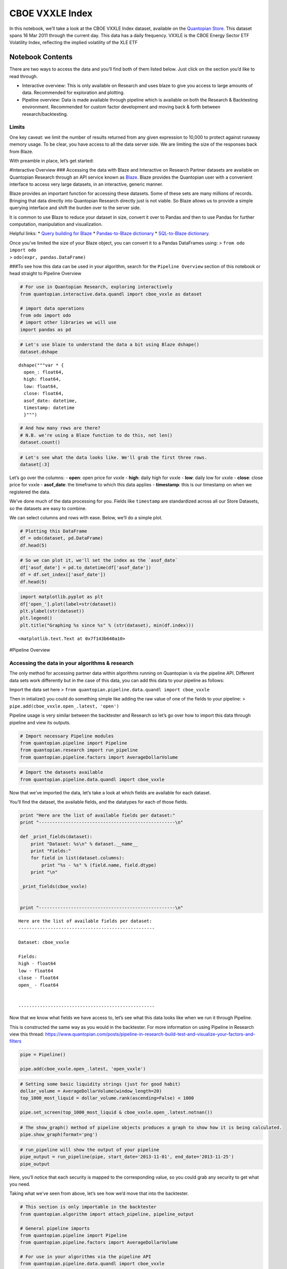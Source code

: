 CBOE VXXLE Index
================

In this notebook, we’ll take a look at the CBOE VXXLE Index dataset,
available on the `Quantopian
Store <https://www.quantopian.com/store>`__. This dataset spans 16 Mar
2011 through the current day. This data has a daily frequency. VXXLE is
the CBOE Energy Sector ETF Volatility Index, reflecting the implied
volatility of the XLE ETF

Notebook Contents
-----------------

There are two ways to access the data and you’ll find both of them
listed below. Just click on the section you’d like to read through.

-  Interactive overview: This is only available on Research and uses
   blaze to give you access to large amounts of data. Recommended for
   exploration and plotting.
-  Pipeline overview: Data is made available through pipeline which is
   available on both the Research & Backtesting environment. Recommended
   for custom factor development and moving back & forth between
   research/backtesting.

Limits
~~~~~~

One key caveat: we limit the number of results returned from any given
expression to 10,000 to protect against runaway memory usage. To be
clear, you have access to all the data server side. We are limiting the
size of the responses back from Blaze.

With preamble in place, let’s get started:

#Interactive Overview ### Accessing the data with Blaze and Interactive
on Research Partner datasets are available on Quantopian Research
through an API service known as `Blaze <http://blaze.pydata.org>`__.
Blaze provides the Quantopian user with a convenient interface to access
very large datasets, in an interactive, generic manner.

Blaze provides an important function for accessing these datasets. Some
of these sets are many millions of records. Bringing that data directly
into Quantopian Research directly just is not viable. So Blaze allows us
to provide a simple querying interface and shift the burden over to the
server side.

It is common to use Blaze to reduce your dataset in size, convert it
over to Pandas and then to use Pandas for further computation,
manipulation and visualization.

Helpful links: \* `Query building for
Blaze <http://blaze.readthedocs.io/en/latest/queries.html>`__ \*
`Pandas-to-Blaze
dictionary <http://blaze.readthedocs.io/en/latest/rosetta-pandas.html>`__
\* `SQL-to-Blaze
dictionary <http://blaze.readthedocs.io/en/latest/rosetta-sql.html>`__.

| Once you’ve limited the size of your Blaze object, you can convert it
  to a Pandas DataFrames using: > ``from odo import odo``
| > ``odo(expr, pandas.DataFrame)``

###To see how this data can be used in your algorithm, search for the
``Pipeline Overview`` section of this notebook or head straight to
Pipeline Overview

.. code:: ipython2

    # For use in Quantopian Research, exploring interactively
    from quantopian.interactive.data.quandl import cboe_vxxle as dataset
    
    # import data operations
    from odo import odo
    # import other libraries we will use
    import pandas as pd

.. code:: ipython2

    # Let's use blaze to understand the data a bit using Blaze dshape()
    dataset.dshape




.. parsed-literal::

    dshape("""var * {
      open_: float64,
      high: float64,
      low: float64,
      close: float64,
      asof_date: datetime,
      timestamp: datetime
      }""")



.. code:: ipython2

    # And how many rows are there?
    # N.B. we're using a Blaze function to do this, not len()
    dataset.count()




.. raw:: html

    1307



.. code:: ipython2

    # Let's see what the data looks like. We'll grab the first three rows.
    dataset[:3]




.. raw:: html

    <table border="1" class="dataframe">
      <thead>
        <tr style="text-align: right;">
          <th></th>
          <th>open_</th>
          <th>high</th>
          <th>low</th>
          <th>close</th>
          <th>asof_date</th>
          <th>timestamp</th>
        </tr>
      </thead>
      <tbody>
        <tr>
          <th>0</th>
          <td>34.43</td>
          <td>35.66</td>
          <td>34.05</td>
          <td>35.14</td>
          <td>2016-02-23</td>
          <td>2016-02-24 12:03:41.481355</td>
        </tr>
        <tr>
          <th>1</th>
          <td>37.26</td>
          <td>37.69</td>
          <td>35.63</td>
          <td>35.64</td>
          <td>2016-02-24</td>
          <td>2016-02-25 12:02:01.622172</td>
        </tr>
        <tr>
          <th>2</th>
          <td>35.30</td>
          <td>36.46</td>
          <td>35.10</td>
          <td>35.15</td>
          <td>2016-02-25</td>
          <td>2016-02-26 12:03:31.237381</td>
        </tr>
      </tbody>
    </table>



Let’s go over the columns: - **open**: open price for vxxle - **high**:
daily high for vxxle - **low**: daily low for vxxle - **close**: close
price for vxxle - **asof_date**: the timeframe to which this data
applies - **timestamp**: this is our timestamp on when we registered the
data.

We’ve done much of the data processing for you. Fields like
``timestamp`` are standardized across all our Store Datasets, so the
datasets are easy to combine.

We can select columns and rows with ease. Below, we’ll do a simple plot.

.. code:: ipython2

    # Plotting this DataFrame
    df = odo(dataset, pd.DataFrame)
    df.head(5)




.. raw:: html

    <div style="max-height:1000px;max-width:1500px;overflow:auto;">
    <table border="1" class="dataframe">
      <thead>
        <tr style="text-align: right;">
          <th></th>
          <th>open_</th>
          <th>high</th>
          <th>low</th>
          <th>close</th>
          <th>asof_date</th>
          <th>timestamp</th>
        </tr>
      </thead>
      <tbody>
        <tr>
          <th>0</th>
          <td>34.43</td>
          <td>35.66</td>
          <td>34.05</td>
          <td>35.14</td>
          <td>2016-02-23</td>
          <td>2016-02-24 12:03:41.481355</td>
        </tr>
        <tr>
          <th>1</th>
          <td>37.26</td>
          <td>37.69</td>
          <td>35.63</td>
          <td>35.64</td>
          <td>2016-02-24</td>
          <td>2016-02-25 12:02:01.622172</td>
        </tr>
        <tr>
          <th>2</th>
          <td>35.30</td>
          <td>36.46</td>
          <td>35.10</td>
          <td>35.15</td>
          <td>2016-02-25</td>
          <td>2016-02-26 12:03:31.237381</td>
        </tr>
        <tr>
          <th>3</th>
          <td>33.62</td>
          <td>34.09</td>
          <td>33.49</td>
          <td>33.78</td>
          <td>2016-02-26</td>
          <td>2016-02-29 12:02:15.245695</td>
        </tr>
        <tr>
          <th>4</th>
          <td>34.85</td>
          <td>34.91</td>
          <td>34.10</td>
          <td>34.30</td>
          <td>2016-02-29</td>
          <td>2016-03-01 12:02:40.003945</td>
        </tr>
      </tbody>
    </table>
    </div>



.. code:: ipython2

    # So we can plot it, we'll set the index as the `asof_date`
    df['asof_date'] = pd.to_datetime(df['asof_date'])
    df = df.set_index(['asof_date'])
    df.head(5)




.. raw:: html

    <div style="max-height:1000px;max-width:1500px;overflow:auto;">
    <table border="1" class="dataframe">
      <thead>
        <tr style="text-align: right;">
          <th></th>
          <th>open_</th>
          <th>high</th>
          <th>low</th>
          <th>close</th>
          <th>timestamp</th>
        </tr>
        <tr>
          <th>asof_date</th>
          <th></th>
          <th></th>
          <th></th>
          <th></th>
          <th></th>
        </tr>
      </thead>
      <tbody>
        <tr>
          <th>2016-02-23</th>
          <td>34.43</td>
          <td>35.66</td>
          <td>34.05</td>
          <td>35.14</td>
          <td>2016-02-24 12:03:41.481355</td>
        </tr>
        <tr>
          <th>2016-02-24</th>
          <td>37.26</td>
          <td>37.69</td>
          <td>35.63</td>
          <td>35.64</td>
          <td>2016-02-25 12:02:01.622172</td>
        </tr>
        <tr>
          <th>2016-02-25</th>
          <td>35.30</td>
          <td>36.46</td>
          <td>35.10</td>
          <td>35.15</td>
          <td>2016-02-26 12:03:31.237381</td>
        </tr>
        <tr>
          <th>2016-02-26</th>
          <td>33.62</td>
          <td>34.09</td>
          <td>33.49</td>
          <td>33.78</td>
          <td>2016-02-29 12:02:15.245695</td>
        </tr>
        <tr>
          <th>2016-02-29</th>
          <td>34.85</td>
          <td>34.91</td>
          <td>34.10</td>
          <td>34.30</td>
          <td>2016-03-01 12:02:40.003945</td>
        </tr>
      </tbody>
    </table>
    </div>



.. code:: ipython2

    import matplotlib.pyplot as plt
    df['open_'].plot(label=str(dataset))
    plt.ylabel(str(dataset))
    plt.legend()
    plt.title("Graphing %s since %s" % (str(dataset), min(df.index)))




.. parsed-literal::

    <matplotlib.text.Text at 0x7f143b640a10>




.. image:: notebook_files/notebook_8_1.png


#Pipeline Overview

Accessing the data in your algorithms & research
~~~~~~~~~~~~~~~~~~~~~~~~~~~~~~~~~~~~~~~~~~~~~~~~

The only method for accessing partner data within algorithms running on
Quantopian is via the pipeline API. Different data sets work differently
but in the case of this data, you can add this data to your pipeline as
follows:

Import the data set here >
``from quantopian.pipeline.data.quandl import cboe_vxxle``

Then in intialize() you could do something simple like adding the raw
value of one of the fields to your pipeline: >
``pipe.add(cboe_vxxle.open_.latest, 'open')``

Pipeline usage is very similar between the backtester and Research so
let’s go over how to import this data through pipeline and view its
outputs.

.. code:: ipython2

    # Import necessary Pipeline modules
    from quantopian.pipeline import Pipeline
    from quantopian.research import run_pipeline
    from quantopian.pipeline.factors import AverageDollarVolume

.. code:: ipython2

    # Import the datasets available
    from quantopian.pipeline.data.quandl import cboe_vxxle

Now that we’ve imported the data, let’s take a look at which fields are
available for each dataset.

You’ll find the dataset, the available fields, and the datatypes for
each of those fields.

.. code:: ipython2

    print "Here are the list of available fields per dataset:"
    print "---------------------------------------------------\n"
    
    def _print_fields(dataset):
        print "Dataset: %s\n" % dataset.__name__
        print "Fields:"
        for field in list(dataset.columns):
            print "%s - %s" % (field.name, field.dtype)
        print "\n"
    
    _print_fields(cboe_vxxle)
    
    
    print "---------------------------------------------------\n"


.. parsed-literal::

    Here are the list of available fields per dataset:
    ---------------------------------------------------
    
    Dataset: cboe_vxxle
    
    Fields:
    high - float64
    low - float64
    close - float64
    open_ - float64
    
    
    ---------------------------------------------------
    


Now that we know what fields we have access to, let’s see what this data
looks like when we run it through Pipeline.

This is constructed the same way as you would in the backtester. For
more information on using Pipeline in Research view this thread:
https://www.quantopian.com/posts/pipeline-in-research-build-test-and-visualize-your-factors-and-filters

.. code:: ipython2

    pipe = Pipeline()
           
    pipe.add(cboe_vxxle.open_.latest, 'open_vxxle')

.. code:: ipython2

    # Setting some basic liquidity strings (just for good habit)
    dollar_volume = AverageDollarVolume(window_length=20)
    top_1000_most_liquid = dollar_volume.rank(ascending=False) < 1000
    
    pipe.set_screen(top_1000_most_liquid & cboe_vxxle.open_.latest.notnan())

.. code:: ipython2

    # The show_graph() method of pipeline objects produces a graph to show how it is being calculated.
    pipe.show_graph(format='png')




.. image:: notebook_files/notebook_17_0.png



.. code:: ipython2

    # run_pipeline will show the output of your pipeline
    pipe_output = run_pipeline(pipe, start_date='2013-11-01', end_date='2013-11-25')
    pipe_output




.. raw:: html

    <div style="max-height:1000px;max-width:1500px;overflow:auto;">
    <table border="1" class="dataframe">
      <thead>
        <tr style="text-align: right;">
          <th></th>
          <th></th>
          <th>open_vxxle</th>
        </tr>
      </thead>
      <tbody>
        <tr>
          <th rowspan="30" valign="top">2013-11-01 00:00:00+00:00</th>
          <th>Equity(21 [AAME])</th>
          <td>16.42</td>
        </tr>
        <tr>
          <th>Equity(25 [AA_PR])</th>
          <td>16.42</td>
        </tr>
        <tr>
          <th>Equity(117 [AEY])</th>
          <td>16.42</td>
        </tr>
        <tr>
          <th>Equity(225 [AHPI])</th>
          <td>16.42</td>
        </tr>
        <tr>
          <th>Equity(312 [ALOT])</th>
          <td>16.42</td>
        </tr>
        <tr>
          <th>Equity(392 [AMS])</th>
          <td>16.42</td>
        </tr>
        <tr>
          <th>Equity(468 [API])</th>
          <td>16.42</td>
        </tr>
        <tr>
          <th>Equity(548 [ASBI])</th>
          <td>16.42</td>
        </tr>
        <tr>
          <th>Equity(717 [BAMM])</th>
          <td>16.42</td>
        </tr>
        <tr>
          <th>Equity(790 [BDL])</th>
          <td>16.42</td>
        </tr>
        <tr>
          <th>Equity(880 [BIO_B])</th>
          <td>16.42</td>
        </tr>
        <tr>
          <th>Equity(925 [BKSC])</th>
          <td>16.42</td>
        </tr>
        <tr>
          <th>Equity(1088 [BRID])</th>
          <td>16.42</td>
        </tr>
        <tr>
          <th>Equity(1095 [BRN])</th>
          <td>16.42</td>
        </tr>
        <tr>
          <th>Equity(1157 [BTUI])</th>
          <td>16.42</td>
        </tr>
        <tr>
          <th>Equity(1190 [BWIN_A])</th>
          <td>16.42</td>
        </tr>
        <tr>
          <th>Equity(1193 [BWL_A])</th>
          <td>16.42</td>
        </tr>
        <tr>
          <th>Equity(1323 [CAW])</th>
          <td>16.42</td>
        </tr>
        <tr>
          <th>Equity(1653 [MOC])</th>
          <td>16.42</td>
        </tr>
        <tr>
          <th>Equity(1668 [CMS_PRB])</th>
          <td>16.42</td>
        </tr>
        <tr>
          <th>Equity(1988 [CUO])</th>
          <td>16.42</td>
        </tr>
        <tr>
          <th>Equity(2078 [DAIO])</th>
          <td>16.42</td>
        </tr>
        <tr>
          <th>Equity(2103 [ESCR])</th>
          <td>16.42</td>
        </tr>
        <tr>
          <th>Equity(2124 [DD_PRA])</th>
          <td>16.42</td>
        </tr>
        <tr>
          <th>Equity(2209 [DGSE])</th>
          <td>16.42</td>
        </tr>
        <tr>
          <th>Equity(2292 [DRCO])</th>
          <td>16.42</td>
        </tr>
        <tr>
          <th>Equity(2344 [DRAM])</th>
          <td>16.42</td>
        </tr>
        <tr>
          <th>Equity(2382 [DXR])</th>
          <td>16.42</td>
        </tr>
        <tr>
          <th>Equity(2389 [COBR])</th>
          <td>16.42</td>
        </tr>
        <tr>
          <th>Equity(2391 [DYNT])</th>
          <td>16.42</td>
        </tr>
        <tr>
          <th>...</th>
          <th>...</th>
          <td>...</td>
        </tr>
        <tr>
          <th rowspan="30" valign="top">2013-11-25 00:00:00+00:00</th>
          <th>Equity(45179 [ERW])</th>
          <td>16.22</td>
        </tr>
        <tr>
          <th>Equity(45195 [LGL_WS])</th>
          <td>16.22</td>
        </tr>
        <tr>
          <th>Equity(45203 [NASH])</th>
          <td>16.22</td>
        </tr>
        <tr>
          <th>Equity(45222 [QPAC_U])</th>
          <td>16.22</td>
        </tr>
        <tr>
          <th>Equity(45240 [INTL_L])</th>
          <td>16.22</td>
        </tr>
        <tr>
          <th>Equity(45270 [TIPT])</th>
          <td>16.22</td>
        </tr>
        <tr>
          <th>Equity(45288 [EMHD])</th>
          <td>16.22</td>
        </tr>
        <tr>
          <th>Equity(45301 [TRC_WS])</th>
          <td>16.22</td>
        </tr>
        <tr>
          <th>Equity(45390 [CPXX])</th>
          <td>16.22</td>
        </tr>
        <tr>
          <th>Equity(45412 [EAGL])</th>
          <td>16.22</td>
        </tr>
        <tr>
          <th>Equity(45414 [EAGL_W])</th>
          <td>16.22</td>
        </tr>
        <tr>
          <th>Equity(45420 [ROIQ_U])</th>
          <td>16.22</td>
        </tr>
        <tr>
          <th>Equity(45432 [SPCB])</th>
          <td>16.22</td>
        </tr>
        <tr>
          <th>Equity(45510 [MLPC])</th>
          <td>16.22</td>
        </tr>
        <tr>
          <th>Equity(45524 [NVEE])</th>
          <td>16.22</td>
        </tr>
        <tr>
          <th>Equity(45525 [NVEE_W])</th>
          <td>16.22</td>
        </tr>
        <tr>
          <th>Equity(45527 [JASN])</th>
          <td>16.22</td>
        </tr>
        <tr>
          <th>Equity(45536 [JASN_W])</th>
          <td>16.22</td>
        </tr>
        <tr>
          <th>Equity(45562 [ESBA])</th>
          <td>16.22</td>
        </tr>
        <tr>
          <th>Equity(45563 [OGCP])</th>
          <td>16.22</td>
        </tr>
        <tr>
          <th>Equity(45564 [FISK])</th>
          <td>16.22</td>
        </tr>
        <tr>
          <th>Equity(45646 [CHNA])</th>
          <td>16.22</td>
        </tr>
        <tr>
          <th>Equity(45678 [SLQD])</th>
          <td>16.22</td>
        </tr>
        <tr>
          <th>Equity(45680 [ADXS_W])</th>
          <td>16.22</td>
        </tr>
        <tr>
          <th>Equity(45717 [FTGC])</th>
          <td>16.22</td>
        </tr>
        <tr>
          <th>Equity(45768 [KODK_WS])</th>
          <td>16.22</td>
        </tr>
        <tr>
          <th>Equity(45792 [FTSD])</th>
          <td>16.22</td>
        </tr>
        <tr>
          <th>Equity(45824 [ROIQ_W])</th>
          <td>16.22</td>
        </tr>
        <tr>
          <th>Equity(45854 [PGAL])</th>
          <td>16.22</td>
        </tr>
        <tr>
          <th>Equity(45895 [EMSH])</th>
          <td>16.22</td>
        </tr>
      </tbody>
    </table>
    <p>16983 rows × 1 columns</p>
    </div>



Here, you’ll notice that each security is mapped to the corresponding
value, so you could grab any security to get what you need.

Taking what we’ve seen from above, let’s see how we’d move that into the
backtester.

.. code:: ipython2

    # This section is only importable in the backtester
    from quantopian.algorithm import attach_pipeline, pipeline_output
    
    # General pipeline imports
    from quantopian.pipeline import Pipeline
    from quantopian.pipeline.factors import AverageDollarVolume
    
    # For use in your algorithms via the pipeline API
    from quantopian.pipeline.data.quandl import cboe_vxxle
    
    def make_pipeline():
        # Create our pipeline
        pipe = Pipeline()
        
        # Screen out penny stocks and low liquidity securities.
        dollar_volume = AverageDollarVolume(window_length=20)
        is_liquid = dollar_volume.rank(ascending=False) < 1000
        
        # Create the mask that we will use for our percentile methods.
        base_universe = (is_liquid)
    
        # Add the datasets available
        pipe.add(cboe_vxxle.open_.latest, 'vxxle_open')
    
        # Set our pipeline screens
        pipe.set_screen(is_liquid)
        return pipe
    
    def initialize(context):
        attach_pipeline(make_pipeline(), "pipeline")
        
    def before_trading_start(context, data):
        results = pipeline_output('pipeline')

Now you can take that and begin to use it as a building block for your
algorithms, for more examples on how to do that you can visit our data
pipeline factor library
